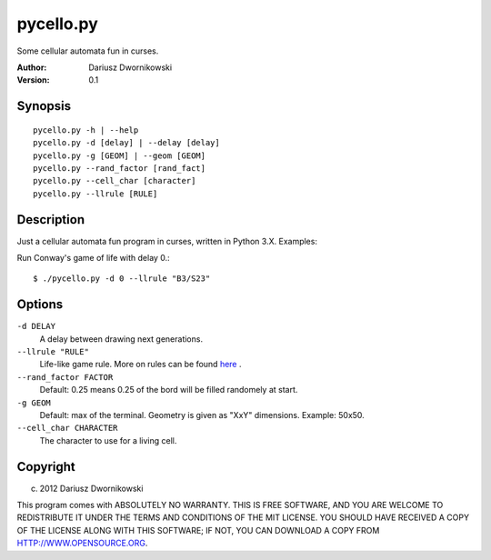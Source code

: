 ==========
pycello.py
==========

Some cellular automata fun in curses. 

:Author: Dariusz Dwornikowski
:Version: 0.1

Synopsis
========
::

  pycello.py -h | --help 
  pycello.py -d [delay] | --delay [delay]
  pycello.py -g [GEOM] | --geom [GEOM]
  pycello.py --rand_factor [rand_fact]
  pycello.py --cell_char [character]
  pycello.py --llrule [RULE]

Description
===========

Just a cellular automata fun program in curses, written in Python 3.X. 
Examples:

Run Conway's game of life with delay 0.::

  $ ./pycello.py -d 0 --llrule "B3/S23" 

Options
=======
``-d DELAY``
  A delay between drawing next generations.
``--llrule "RULE"``
  Life-like game rule. More on rules can be found `here <http://en.wikipedia.org/wiki/Life-like_cellular_automaton>`_ .
``--rand_factor FACTOR`` 
  Default: 0.25 means 0.25 of the bord will be filled randomely at start.
``-g GEOM``
  Default: max of the terminal. Geometry is given as "XxY" dimensions. Example: 50x50. 
``--cell_char CHARACTER``
  The character to use for a living cell. 

Copyright
=========
(c) 2012 Dariusz Dwornikowski

This program comes with ABSOLUTELY NO WARRANTY.
THIS IS FREE SOFTWARE, AND YOU ARE WELCOME TO REDISTRIBUTE IT UNDER THE TERMS
AND CONDITIONS OF THE MIT LICENSE.  YOU SHOULD HAVE RECEIVED A COPY OF THE
LICENSE ALONG WITH THIS SOFTWARE; IF NOT, YOU CAN DOWNLOAD A COPY FROM HTTP://WWW.OPENSOURCE.ORG.


